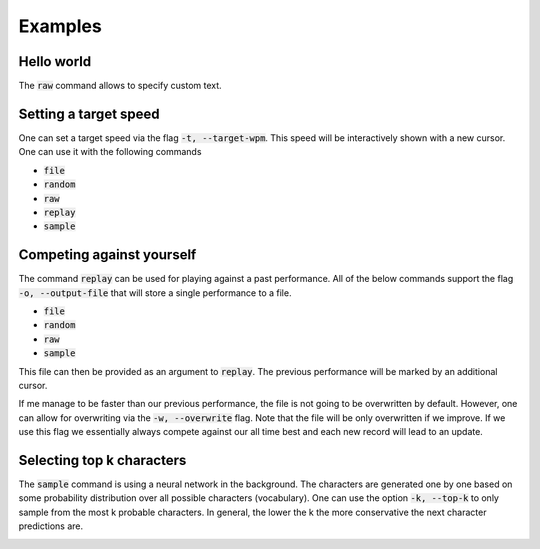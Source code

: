 Examples
========

Hello world
-----------
The :code:`raw` command allows to specify custom text.


.. image:: https://i.imgur.com/k0Msvk9.gif
    :align: center

Setting a target speed
----------------------
One can set a target speed via the flag :code:`-t, --target-wpm`.
This speed will be interactively shown with a new cursor. One
can use it with the following commands

- :code:`file`
- :code:`random`
- :code:`raw`
- :code:`replay`
- :code:`sample`

.. image:: https://i.imgur.com/ngu4sKT.gif
    :align: center

Competing against yourself
--------------------------
The command :code:`replay` can be used for playing against
a past performance. All of the below commands support
the flag :code:`-o, --output-file` that will store a single
performance to a file.

- :code:`file`
- :code:`random`
- :code:`raw`
- :code:`sample`

This file can then be provided as an argument to :code:`replay`.
The previous performance will be marked by an additional
cursor. 


.. image:: https://i.imgur.com/2yeNtc5.gif
    :align: center


If me manage to be faster than our previous performance,
the file is not going to be overwritten by default. However, one
can allow for overwriting via the :code:`-w, --overwrite`
flag. Note that the file will be only overwritten
if we improve. If we use this flag we essentially always
compete against our all time best and each new record will
lead to an update.

.. image:: https://i.imgur.com/4haqVCZ.gif
    :align: center


Selecting top k characters
--------------------------
The :code:`sample` command is using a neural network in the
background. The characters are generated one by one
based on some probability distribution over all
possible characters (vocabulary). One can use the
option :code:`-k, --top-k` to only sample from the
most k probable characters. In general, the lower
the k the more conservative the next character
predictions are.

.. image:: https://i.imgur.com/rDiKmvJ.gif
    :align: center

